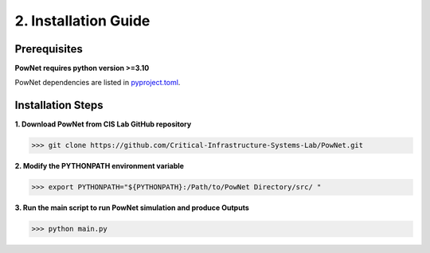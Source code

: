 
**2. Installation Guide**
=========================

Prerequisites
-------------

**PowNet requires python version >=3.10**

PowNet dependencies are listed in `pyproject.toml <https://github.com/Critical-Infrastructure-Systems-Lab/PowNet/blob/master/pyproject.toml>`_.

Installation Steps
------------------

**1. Download PowNet from CIS Lab GitHub repository**

.. code:: console

>>> git clone https://github.com/Critical-Infrastructure-Systems-Lab/PowNet.git

**2. Modify the PYTHONPATH environment variable**

.. code:: console
>>> export PYTHONPATH="${PYTHONPATH}:/Path/to/PowNet Directory/src/ "

**3. Run the main script to run PowNet simulation and produce Outputs**

.. code:: console
>>> python main.py
